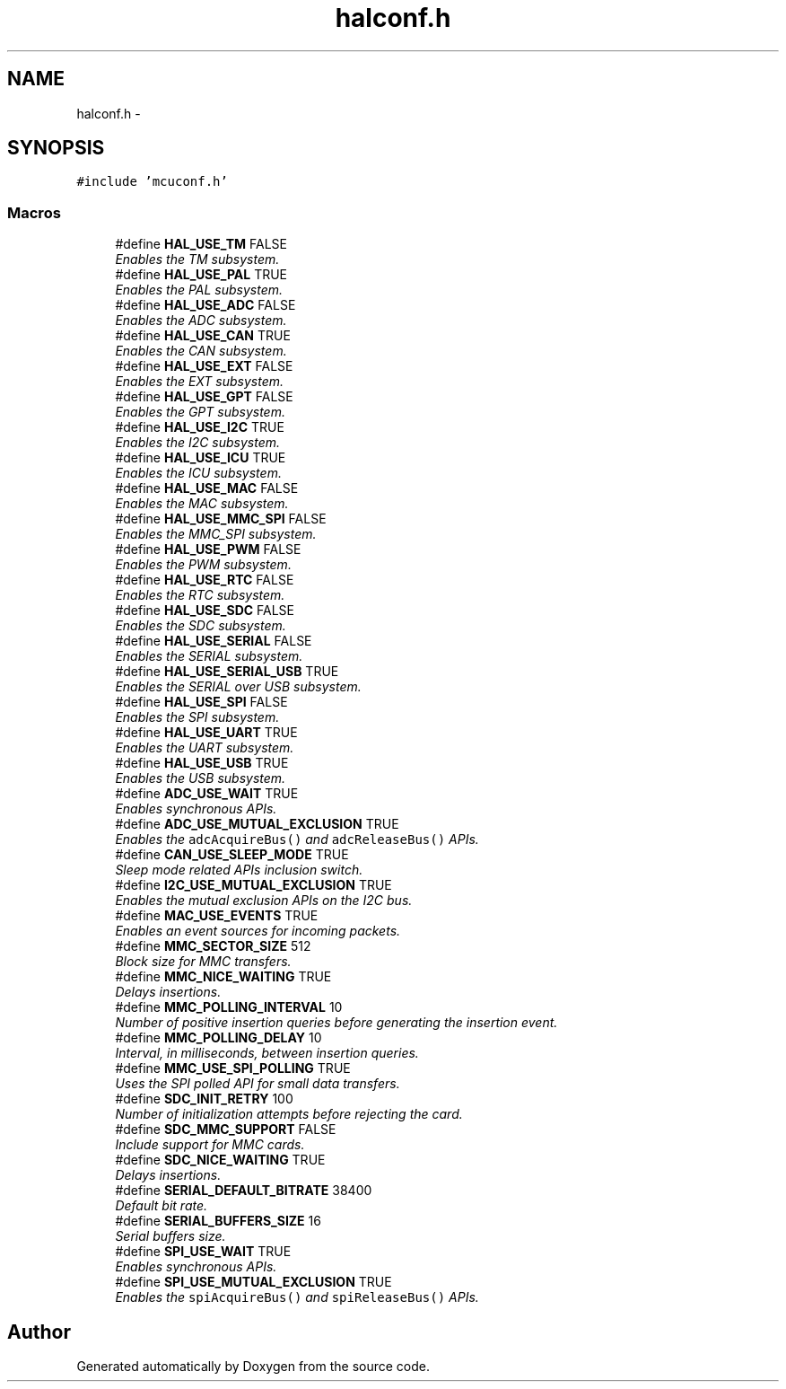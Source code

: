 .TH "halconf.h" 3 "Wed Sep 16 2015" "Doxygen" \" -*- nroff -*-
.ad l
.nh
.SH NAME
halconf.h \- 
.SH SYNOPSIS
.br
.PP
\fC#include 'mcuconf\&.h'\fP
.br

.SS "Macros"

.in +1c
.ti -1c
.RI "#define \fBHAL_USE_TM\fP   FALSE"
.br
.RI "\fIEnables the TM subsystem\&. \fP"
.ti -1c
.RI "#define \fBHAL_USE_PAL\fP   TRUE"
.br
.RI "\fIEnables the PAL subsystem\&. \fP"
.ti -1c
.RI "#define \fBHAL_USE_ADC\fP   FALSE"
.br
.RI "\fIEnables the ADC subsystem\&. \fP"
.ti -1c
.RI "#define \fBHAL_USE_CAN\fP   TRUE"
.br
.RI "\fIEnables the CAN subsystem\&. \fP"
.ti -1c
.RI "#define \fBHAL_USE_EXT\fP   FALSE"
.br
.RI "\fIEnables the EXT subsystem\&. \fP"
.ti -1c
.RI "#define \fBHAL_USE_GPT\fP   FALSE"
.br
.RI "\fIEnables the GPT subsystem\&. \fP"
.ti -1c
.RI "#define \fBHAL_USE_I2C\fP   TRUE"
.br
.RI "\fIEnables the I2C subsystem\&. \fP"
.ti -1c
.RI "#define \fBHAL_USE_ICU\fP   TRUE"
.br
.RI "\fIEnables the ICU subsystem\&. \fP"
.ti -1c
.RI "#define \fBHAL_USE_MAC\fP   FALSE"
.br
.RI "\fIEnables the MAC subsystem\&. \fP"
.ti -1c
.RI "#define \fBHAL_USE_MMC_SPI\fP   FALSE"
.br
.RI "\fIEnables the MMC_SPI subsystem\&. \fP"
.ti -1c
.RI "#define \fBHAL_USE_PWM\fP   FALSE"
.br
.RI "\fIEnables the PWM subsystem\&. \fP"
.ti -1c
.RI "#define \fBHAL_USE_RTC\fP   FALSE"
.br
.RI "\fIEnables the RTC subsystem\&. \fP"
.ti -1c
.RI "#define \fBHAL_USE_SDC\fP   FALSE"
.br
.RI "\fIEnables the SDC subsystem\&. \fP"
.ti -1c
.RI "#define \fBHAL_USE_SERIAL\fP   FALSE"
.br
.RI "\fIEnables the SERIAL subsystem\&. \fP"
.ti -1c
.RI "#define \fBHAL_USE_SERIAL_USB\fP   TRUE"
.br
.RI "\fIEnables the SERIAL over USB subsystem\&. \fP"
.ti -1c
.RI "#define \fBHAL_USE_SPI\fP   FALSE"
.br
.RI "\fIEnables the SPI subsystem\&. \fP"
.ti -1c
.RI "#define \fBHAL_USE_UART\fP   TRUE"
.br
.RI "\fIEnables the UART subsystem\&. \fP"
.ti -1c
.RI "#define \fBHAL_USE_USB\fP   TRUE"
.br
.RI "\fIEnables the USB subsystem\&. \fP"
.ti -1c
.RI "#define \fBADC_USE_WAIT\fP   TRUE"
.br
.RI "\fIEnables synchronous APIs\&. \fP"
.ti -1c
.RI "#define \fBADC_USE_MUTUAL_EXCLUSION\fP   TRUE"
.br
.RI "\fIEnables the \fCadcAcquireBus()\fP and \fCadcReleaseBus()\fP APIs\&. \fP"
.ti -1c
.RI "#define \fBCAN_USE_SLEEP_MODE\fP   TRUE"
.br
.RI "\fISleep mode related APIs inclusion switch\&. \fP"
.ti -1c
.RI "#define \fBI2C_USE_MUTUAL_EXCLUSION\fP   TRUE"
.br
.RI "\fIEnables the mutual exclusion APIs on the I2C bus\&. \fP"
.ti -1c
.RI "#define \fBMAC_USE_EVENTS\fP   TRUE"
.br
.RI "\fIEnables an event sources for incoming packets\&. \fP"
.ti -1c
.RI "#define \fBMMC_SECTOR_SIZE\fP   512"
.br
.RI "\fIBlock size for MMC transfers\&. \fP"
.ti -1c
.RI "#define \fBMMC_NICE_WAITING\fP   TRUE"
.br
.RI "\fIDelays insertions\&. \fP"
.ti -1c
.RI "#define \fBMMC_POLLING_INTERVAL\fP   10"
.br
.RI "\fINumber of positive insertion queries before generating the insertion event\&. \fP"
.ti -1c
.RI "#define \fBMMC_POLLING_DELAY\fP   10"
.br
.RI "\fIInterval, in milliseconds, between insertion queries\&. \fP"
.ti -1c
.RI "#define \fBMMC_USE_SPI_POLLING\fP   TRUE"
.br
.RI "\fIUses the SPI polled API for small data transfers\&. \fP"
.ti -1c
.RI "#define \fBSDC_INIT_RETRY\fP   100"
.br
.RI "\fINumber of initialization attempts before rejecting the card\&. \fP"
.ti -1c
.RI "#define \fBSDC_MMC_SUPPORT\fP   FALSE"
.br
.RI "\fIInclude support for MMC cards\&. \fP"
.ti -1c
.RI "#define \fBSDC_NICE_WAITING\fP   TRUE"
.br
.RI "\fIDelays insertions\&. \fP"
.ti -1c
.RI "#define \fBSERIAL_DEFAULT_BITRATE\fP   38400"
.br
.RI "\fIDefault bit rate\&. \fP"
.ti -1c
.RI "#define \fBSERIAL_BUFFERS_SIZE\fP   16"
.br
.RI "\fISerial buffers size\&. \fP"
.ti -1c
.RI "#define \fBSPI_USE_WAIT\fP   TRUE"
.br
.RI "\fIEnables synchronous APIs\&. \fP"
.ti -1c
.RI "#define \fBSPI_USE_MUTUAL_EXCLUSION\fP   TRUE"
.br
.RI "\fIEnables the \fCspiAcquireBus()\fP and \fCspiReleaseBus()\fP APIs\&. \fP"
.in -1c
.SH "Author"
.PP 
Generated automatically by Doxygen from the source code\&.
